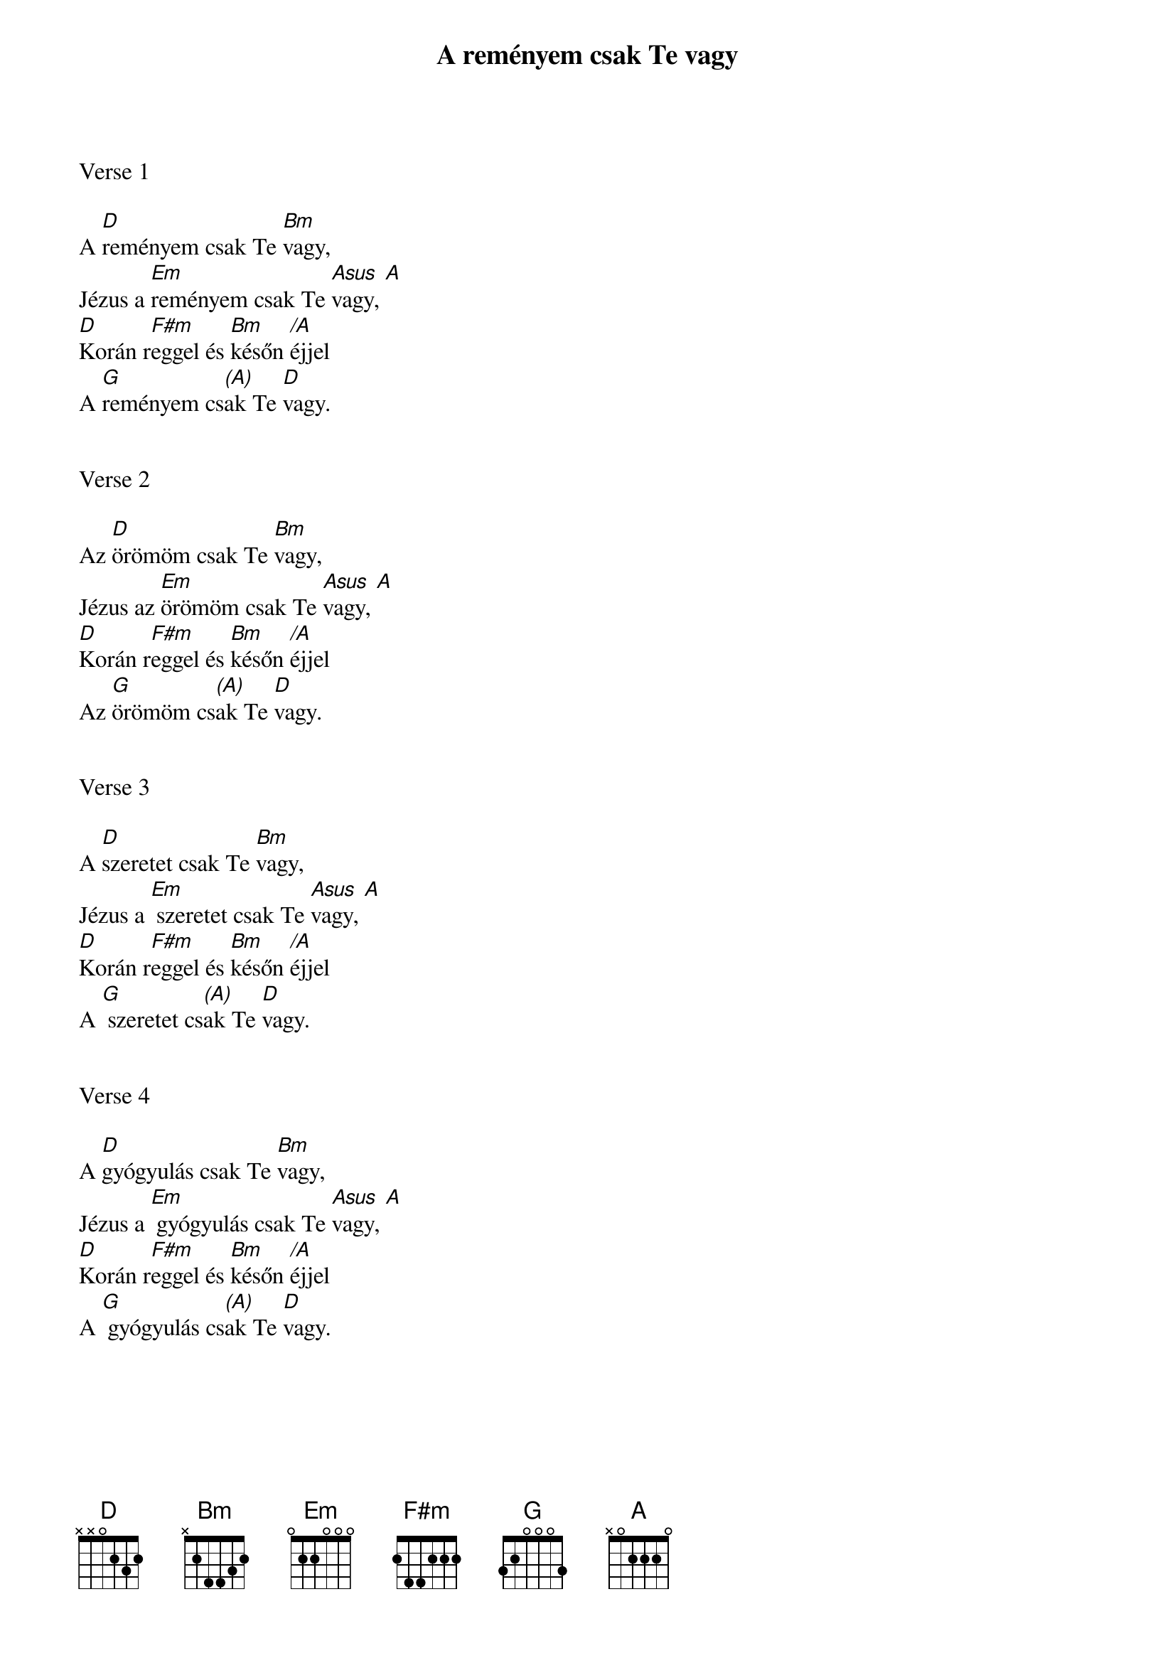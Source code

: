 {title: A reményem csak Te vagy}
{key: D}
{tempo: 80}
{time: 4/4}
{duration: 120}



Verse 1

A [D]reményem csak Te [Bm]vagy,
Jézus a [Em]reményem csak Te [Asus  A]vagy,
[D]Korán r[F#m]eggel és [Bm]későn [/A]éjjel
A [G]reményem cs[(A)]ak Te [D]vagy.


Verse 2

Az [D]örömöm csak Te [Bm]vagy,
Jézus az [Em]örömöm csak Te [Asus  A]vagy,
[D]Korán r[F#m]eggel és [Bm]későn [/A]éjjel
Az [G]örömöm cs[(A)]ak Te [D]vagy.


Verse 3

A [D]szeretet csak Te [Bm]vagy,
Jézus a [Em] szeretet csak Te [Asus  A]vagy,
[D]Korán r[F#m]eggel és [Bm]későn [/A]éjjel
A [G] szeretet cs[(A)]ak Te [D]vagy.


Verse 4

A [D]gyógyulás csak Te [Bm]vagy,
Jézus a [Em] gyógyulás csak Te [Asus  A]vagy,
[D]Korán r[F#m]eggel és [Bm]későn [/A]éjjel
A [G] gyógyulás cs[(A)]ak Te [D]vagy.